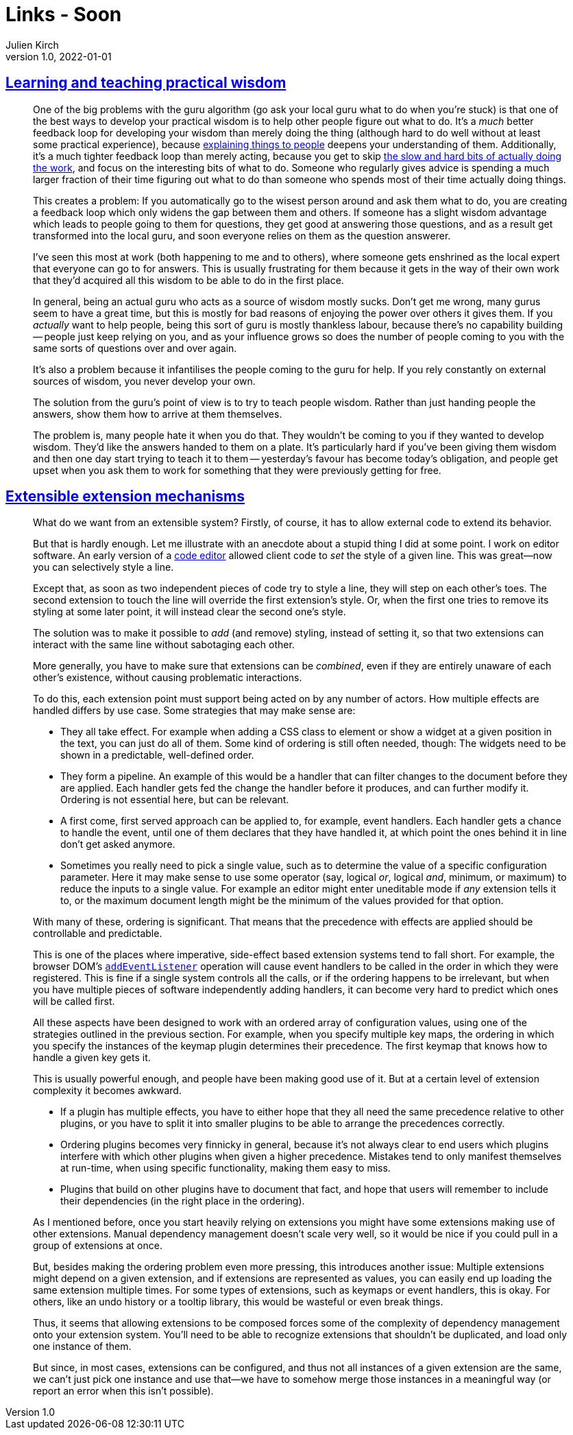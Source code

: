 = Links - Soon
Julien Kirch
v1.0, 2022-01-01
:article_lang: en
:figure-caption!:
:article_description: 

== link:https://drmaciver.substack.com/p/learning-and-teaching-practical-wisdom[Learning and teaching practical wisdom]

[quote]
____
One of the big problems with the guru algorithm (go ask your local guru
what to do when you're stuck) is that one of the best ways to develop
your practical wisdom is to help other people figure out what to do.
It's a _much_ better feedback loop for developing your wisdom than
merely doing the thing (although hard to do well without at least some
practical experience), because
link:https://www.drmaciver.com/2018/10/how-to-explain-anything-to-anyone/[explaining
things to people] deepens your understanding of them. Additionally, it's
a much tighter feedback loop than merely acting, because you get to skip
link:https://drmaciver.substack.com/p/difficult-problems-and-hard-weeks[the
slow and hard bits of actually doing the work], and focus on the
interesting bits of what to do. Someone who regularly gives advice is
spending a much larger fraction of their time figuring out what to do
than someone who spends most of their time actually doing things.

This creates a problem: If you automatically go to the wisest person
around and ask them what to do, you are creating a feedback loop which
only widens the gap between them and others. If someone has a slight
wisdom advantage which leads to people going to them for questions, they
get good at answering those questions, and as a result get transformed
into the local guru, and soon everyone relies on them as the question
answerer.

I've seen this most at work (both happening to me and to others), where
someone gets enshrined as the local expert that everyone can go to for
answers. This is usually frustrating for them because it gets in the way
of their own work that they'd acquired all this wisdom to be able to do
in the first place.

In general, being an actual guru who acts as a source of wisdom mostly
sucks. Don't get me wrong, many gurus seem to have a great time, but
this is mostly for bad reasons of enjoying the power over others it
gives them. If you _actually_ want to help people, being this sort of
guru is mostly thankless labour, because there's no capability building
-- people just keep relying on you, and as your influence grows so does
the number of people coming to you with the same sorts of questions over
and over again.

It's also a problem because it infantilises the people coming to the
guru for help. If you rely constantly on external sources of wisdom, you
never develop your own.

The solution from the guru's point of view is to try to teach people
wisdom. Rather than just handing people the answers, show them how to
arrive at them themselves.

The problem is, many people hate it when you do that. They wouldn't be
coming to you if they wanted to develop wisdom. They'd like the answers
handed to them on a plate. It's particularly hard if you've been giving
them wisdom and then one day start trying to teach it to them --
yesterday's favour has become today's obligation, and people get upset
when you ask them to work for something that they were previously
getting for free.
____

== link:https://marijnhaverbeke.nl/blog/extensibility.html[Extensible extension mechanisms]

[quote]
____
What do we want from an extensible system? Firstly, of course, it has to
allow external code to extend its behavior.

But that is hardly enough. Let me illustrate with an anecdote about a
stupid thing I did at some point. I work on editor software. An early
version of a link:https://codemirror.net[code editor] allowed client code to
_set_ the style of a given line. This was great—now you can selectively
style a line.

Except that, as soon as two independent pieces of code try to style a
line, they will step on each other's toes. The second extension to touch
the line will override the first extension's style. Or, when the first
one tries to remove its styling at some later point, it will instead
clear the second one's style.

The solution was to make it possible to _add_ (and remove) styling,
instead of setting it, so that two extensions can interact with the same
line without sabotaging each other.

More generally, you have to make sure that extensions can be _combined_,
even if they are entirely unaware of each other's existence, without
causing problematic interactions.

To do this, each extension point must support being acted on by any
number of actors. How multiple effects are handled differs by use case.
Some strategies that may make sense are:

* They all take effect. For example when adding a CSS class to element
or show a widget at a given position in the text, you can just do all of
them. Some kind of ordering is still often needed, though: The widgets
need to be shown in a predictable, well-defined order.
* They form a pipeline. An example of this would be a handler that can
filter changes to the document before they are applied. Each handler
gets fed the change the handler before it produces, and can further
modify it. Ordering is not essential here, but can be relevant.
* A first come, first served approach can be applied to, for example,
event handlers. Each handler gets a chance to handle the event, until
one of them declares that they have handled it, at which point the ones
behind it in line don't get asked anymore.
* Sometimes you really need to pick a single value, such as to determine
the value of a specific configuration parameter. Here it may make sense
to use some operator (say, logical _or_, logical _and_, minimum, or
maximum) to reduce the inputs to a single value. For example an editor
might enter uneditable mode if _any_ extension tells it to, or the
maximum document length might be the minimum of the values provided for
that option.

With many of these, ordering is significant. That means that the
precedence with effects are applied should be controllable and
predictable.

This is one of the places where imperative, side-effect based extension
systems tend to fall short. For example, the browser DOM's
link:https://developer.mozilla.org/en-US/docs/Web/API/EventTarget/addEventListener[`addEventListener`]
operation will cause event handlers to be called in the order in which
they were registered. This is fine if a single system controls all the
calls, or if the ordering happens to be irrelevant, but when you have
multiple pieces of software independently adding handlers, it can become
very hard to predict which ones will be called first.
____

[quote]
____
All these aspects have been designed to work with an ordered array of
configuration values, using one of the strategies outlined in the
previous section. For example, when you specify multiple key maps, the
ordering in which you specify the instances of the keymap plugin
determines their precedence. The first keymap that knows how to handle a
given key gets it.

This is usually powerful enough, and people have been making good use of
it. But at a certain level of extension complexity it becomes awkward.

* If a plugin has multiple effects, you have to either hope that they
all need the same precedence relative to other plugins, or you have to
split it into smaller plugins to be able to arrange the precedences
correctly.
* Ordering plugins becomes very finnicky in general, because it's not
always clear to end users which plugins interfere with which other
plugins when given a higher precedence. Mistakes tend to only manifest
themselves at run-time, when using specific functionality, making them
easy to miss.
* Plugins that build on other plugins have to document that fact, and
hope that users will remember to include their dependencies (in the
right place in the ordering).
____

[quote]
____
As I mentioned before, once you start heavily relying on extensions you
might have some extensions making use of other extensions. Manual
dependency management doesn't scale very well, so it would be nice if
you could pull in a group of extensions at once.

But, besides making the ordering problem even more pressing, this
introduces another issue: Multiple extensions might depend on a given
extension, and if extensions are represented as values, you can easily
end up loading the same extension multiple times. For some types of
extensions, such as keymaps or event handlers, this is okay. For others,
like an undo history or a tooltip library, this would be wasteful or
even break things.

Thus, it seems that allowing extensions to be composed forces some of
the complexity of dependency management onto your extension system.
You'll need to be able to recognize extensions that shouldn't be
duplicated, and load only one instance of them.

But since, in most cases, extensions can be configured, and thus not all
instances of a given extension are the same, we can't just pick one
instance and use that—we have to somehow merge those instances in a
meaningful way (or report an error when this isn't possible).
____
